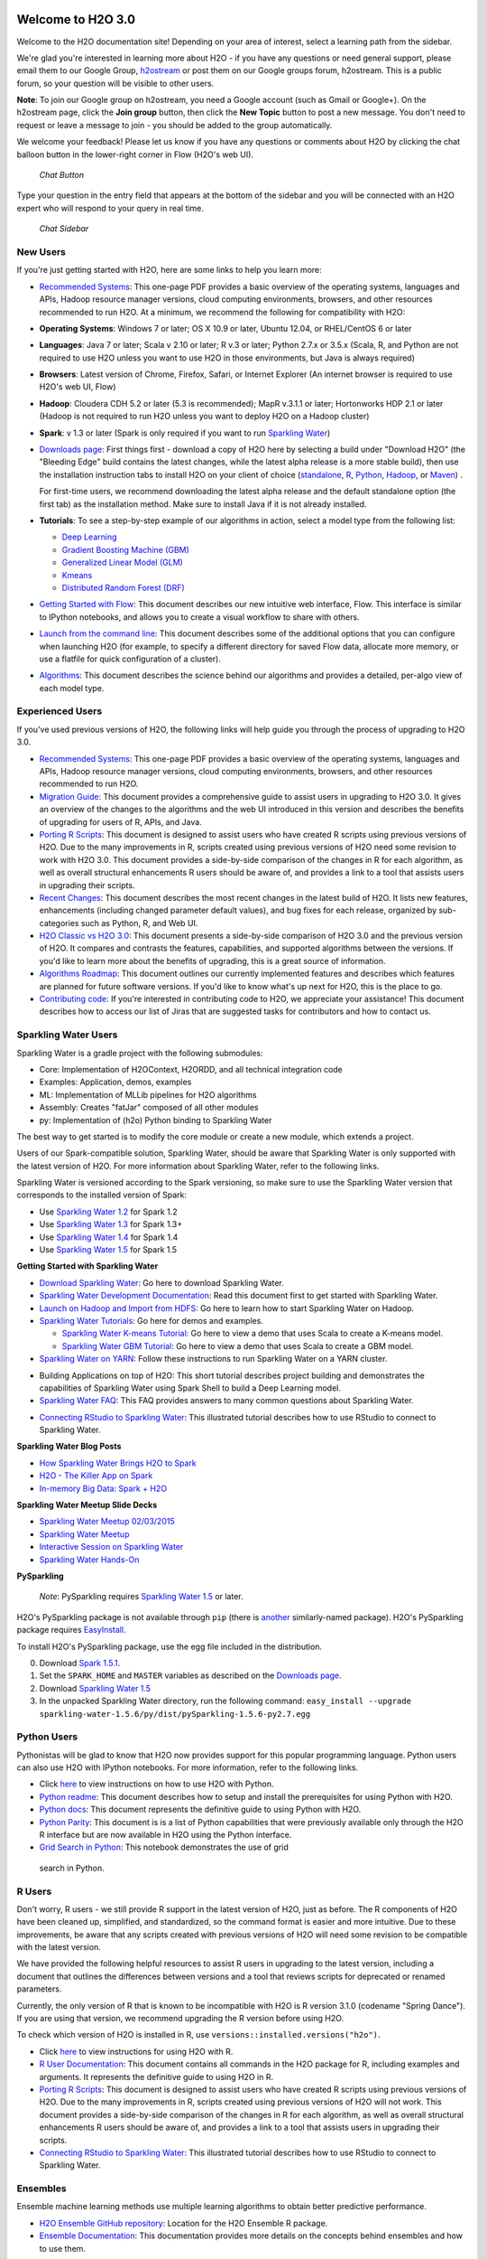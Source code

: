 Welcome to H2O 3.0
==================

.. todo :: add bullets at the top and then link through
.. todo :: add missing links throughout page
.. todo :: add back in the information for enterprise users, but remove the enterprise edition link

Welcome to the H2O documentation site! Depending on your area of
interest, select a learning path from the sidebar.

We're glad you're interested in learning more about H2O - if you have
any questions or need general support, please email them to our Google
Group, `h2ostream <mailto:h2ostream@googlegroups.com>`__ or post them on
our Google groups forum, h2ostream. This is a public forum, so your
question will be visible to other users.

**Note**: To join our Google group on h2ostream, you need a Google
account (such as Gmail or Google+). On the h2ostream page, click the
**Join group** button, then click the **New Topic** button to post a new
message. You don't need to request or leave a message to join - you
should be added to the group automatically.

We welcome your feedback! Please let us know if you have any questions
or comments about H2O by clicking the chat balloon button in the
lower-right corner in Flow (H2O's web UI).

.. figure:: ../images/ChatButton.png
   :alt: Chat Button

   *Chat Button*

Type your question in the entry field that appears at the bottom of the
sidebar and you will be connected with an H2O expert who will respond to
your query in real time.

.. figure:: ../images/ChatSidebar.png
   :alt: Chat Sidebar

   *Chat Sidebar*


New Users
--------------

If you're just getting started with H2O, here are some links to help you
learn more:

-  `Recommended Systems <http://www.h2o.ai/product/recommended-systems-for-h2o/>`_: This one-page PDF provides a basic overview of
   the operating systems, languages and APIs, Hadoop resource manager
   versions, cloud computing environments, browsers, and other resources
   recommended to run H2O. At a minimum, we recommend the following for
   compatibility with H2O:

-  **Operating Systems**: Windows 7 or later; OS X 10.9 or later, Ubuntu
   12.04, or RHEL/CentOS 6 or later
-  **Languages**: Java 7 or later; Scala v 2.10 or later; R v.3 or
   later; Python 2.7.x or 3.5.x (Scala, R, and Python are not required
   to use H2O unless you want to use H2O in those environments, but Java
   is always required)
-  **Browsers**: Latest version of Chrome, Firefox, Safari, or Internet
   Explorer (An internet browser is required to use H2O's web UI, Flow)
-  **Hadoop**: Cloudera CDH 5.2 or later (5.3 is recommended); MapR
   v.3.1.1 or later; Hortonworks HDP 2.1 or later (Hadoop is not
   required to run H2O unless you want to deploy H2O on a Hadoop
   cluster)
-  **Spark**: v 1.3 or later (Spark is only required if you want to run
   `Sparkling Water <https://github.com/h2oai/sparkling-water>`__)

-  `Downloads page <http://www.h2o.ai/download/>`_: First things first - download a copy of H2O here by
   selecting a build under "Download H2O" (the "Bleeding Edge" build
   contains the latest changes, while the latest alpha release is a more
   stable build), then use the installation instruction tabs to install
   H2O on your client of choice
   (`standalone <http://h2o-release.s3.amazonaws.com/h2o/rel-turchin/3/index.html>`__,
   `R <http://h2o-release.s3.amazonaws.com/h2o/rel-turchin/3/index.html#R>`__,
   `Python <http://h2o-release.s3.amazonaws.com/h2o/rel-turchin/3/index.html#Python>`__,
   `Hadoop <http://h2o-release.s3.amazonaws.com/h2o/rel-turchin/3/index.html#Hadoop>`__,
   or
   `Maven <http://h2o-release.s3.amazonaws.com/h2o/rel-turchin/3/index.html#Maven>`__)
   .

   For first-time users, we recommend downloading the latest alpha
   release and the default standalone option (the first tab) as the
   installation method. Make sure to install Java if it is not already
   installed.

-  **Tutorials**: To see a step-by-step example of our algorithms in
   action, select a model type from the following list:

   -  `Deep Learning <https://github.com/h2oai/h2o-3/blob/master/h2o-docs/src/product/tutorials/dl/dl.md>`_
   -  `Gradient Boosting Machine (GBM) <https://github.com/h2oai/h2o-3/blob/master/h2o-docs/src/product/tutorials/gbm/gbm.md>`_
   -  `Generalized Linear Model (GLM) <https://github.com/h2oai/h2o-3/blob/master/h2o-docs/src/product/tutorials/glm/glm.md>`_
   -  `Kmeans <https://github.com/h2oai/h2o-3/blob/master/h2o-docs/src/product/tutorials/kmeans/kmeans.md>`_
   -  `Distributed Random Forest (DRF) <https://github.com/h2oai/h2o-3/blob/master/h2o-docs/src/product/tutorials/rf/rf.md>`_


-  `Getting Started with Flow <https://github.com/h2oai/h2o-3/blob/master/h2o-docs/src/product/flow/README.md>`_: This document describes our new intuitive
   web interface, Flow. This interface is similar to IPython notebooks,
   and allows you to create a visual workflow to share with others.

-  `Launch from the command line <https://github.com/h2oai/h2o-3/blob/master/h2o-docs/src/product/howto/H2O-DevCmdLine.md>`_: This document describes some of the
   additional options that you can configure when launching H2O (for
   example, to specify a different directory for saved Flow data,
   allocate more memory, or use a flatfile for quick configuration of a
   cluster).

-  `Algorithms <https://github.com/h2oai/h2o-3/blob/master/h2o-docs/src/product/tutorials/datascience/DataScienceH2O-Dev.md>`_: This document describes the science behind our algorithms
   and provides a detailed, per-algo view of each model type.

Experienced Users
--------------


If you've used previous versions of H2O, the following links will help
guide you through the process of upgrading to H2O 3.0.

-  `Recommended Systems <http://www.h2o.ai/product/recommended-systems-for-h2o/>`_: This one-page PDF provides a basic overview of
   the operating systems, languages and APIs, Hadoop resource manager
   versions, cloud computing environments, browsers, and other resources
   recommended to run H2O.

-  `Migration Guide <https://github.com/h2oai/h2o-3/blob/master/h2o-docs/src/product/upgrade/Migration.md>`_: This document provides a comprehensive guide to
   assist users in upgrading to H2O 3.0. It gives an overview of the
   changes to the algorithms and the web UI introduced in this version
   and describes the benefits of upgrading for users of R, APIs, and
   Java.

-  `Porting R Scripts <https://github.com/h2oai/h2o-3/blob/master/h2o-docs/src/product/upgrade/H2ODevPortingRScripts.md>`_: This document is designed to assist users who have
   created R scripts using previous versions of H2O. Due to the many
   improvements in R, scripts created using previous versions of H2O
   need some revision to work with H2O 3.0. This document provides a
   side-by-side comparison of the changes in R for each algorithm, as
   well as overall structural enhancements R users should be aware of,
   and provides a link to a tool that assists users in upgrading their
   scripts.

-  `Recent Changes <https://github.com/h2oai/h2o-3/blob/master/h2o-docs/src/product/flow/RecentChanges.md>`_: This document describes the most recent changes in
   the latest build of H2O. It lists new features, enhancements
   (including changed parameter default values), and bug fixes for each
   release, organized by sub-categories such as Python, R, and Web UI.

-  `H2O Classic vs H2O 3.0 <https://github.com/h2oai/h2o-3/blob/jessica-dev-docs/h2o-docs/src/product/upgrade/H2OvsH2O-Dev.md>`_: This document presents a side-by-side
   comparison of H2O 3.0 and the previous version of H2O. It compares
   and contrasts the features, capabilities, and supported algorithms
   between the versions. If you'd like to learn more about the benefits
   of upgrading, this is a great source of information.

-  `Algorithms Roadmap <https://github.com/h2oai/h2o-3/blob/master/h2o-docs/src/product/flow/images/H2O-Algorithms-Road-Map.pdf>`_: This document outlines our currently implemented
   features and describes which features are planned for future software
   versions. If you'd like to know what's up next for H2O, this is the
   place to go.

-  `Contributing code <https://github.com/h2oai/h2o-3/blob/master/CONTRIBUTING.md>`_: If you're interested in contributing code to H2O,
   we appreciate your assistance! This document describes how to access
   our list of Jiras that are suggested tasks for contributors and how
   to contact us.



Sparkling Water Users
--------------

Sparkling Water is a gradle project with the following submodules:

-  Core: Implementation of H2OContext, H2ORDD, and all technical
   integration code
-  Examples: Application, demos, examples
-  ML: Implementation of MLLib pipelines for H2O algorithms
-  Assembly: Creates "fatJar" composed of all other modules
-  py: Implementation of (h2o) Python binding to Sparkling Water

The best way to get started is to modify the core module or create a new
module, which extends a project.

Users of our Spark-compatible solution, Sparkling Water, should be aware
that Sparkling Water is only supported with the latest version of H2O.
For more information about Sparkling Water, refer to the following
links.

Sparkling Water is versioned according to the Spark versioning, so make
sure to use the Sparkling Water version that corresponds to the
installed version of Spark:

-  Use `Sparkling Water
   1.2 <http://h2o-release.s3.amazonaws.com/sparkling-water/rel-1.2/6/index.html>`__
   for Spark 1.2
-  Use `Sparkling Water
   1.3 <http://h2o-release.s3.amazonaws.com/sparkling-water/rel-1.3/7/index.html>`__
   for Spark 1.3+
-  Use `Sparkling Water
   1.4 <http://h2o-release.s3.amazonaws.com/sparkling-water/rel-1.4/3/index.html>`__
   for Spark 1.4
-  Use `Sparkling Water
   1.5 <http://h2o-release.s3.amazonaws.com/sparkling-water/rel-1.5/3/index.html>`__
   for Spark 1.5

**Getting Started with Sparkling Water**

-  `Download Sparkling Water <http://www.h2o.ai/download/>`_: Go here to download Sparkling Water.

-  `Sparkling Water Development Documentation <https://github.com/h2oai/sparkling-water/blob/master/DEVEL.md>`_: Read this document first
   to get started with Sparkling Water.

-  `Launch on Hadoop and Import from HDFS <https://github.com/h2oai/sparkling-water/tree/master/examples#sparkling-water-on-hadoop>`_: Go here to learn how to start
   Sparkling Water on Hadoop.

-  `Sparkling Water Tutorials <https://github.com/h2oai/sparkling-water/tree/master/examples>`_: Go here for demos and examples.

   -  `Sparkling Water K-means Tutorial <https://github.com/h2oai/sparkling-water/blob/master/examples/src/main/scala/org/apache/spark/examples/h2o/ProstateDemo.scala>`_: Go here to view a demo that uses
      Scala to create a K-means model.

   -  `Sparkling Water GBM Tutorial <https://github.com/h2oai/sparkling-water/blob/master/examples/src/main/scala/org/apache/spark/examples/h2o/CitiBikeSharingDemo.scala>`_: Go here to view a demo that uses
      Scala to create a GBM model.

-  `Sparkling Water on YARN <h2o.ai/blog/2014/11-sparkling-water-on-yarn-example/>`_: Follow these instructions to run Sparkling
   Water on a YARN cluster.

.. todo:: fix the link for the bellow bullet or remove this bullet
-  Building Applications on top of H2O: This short tutorial describes
   project building and demonstrates the capabilities of Sparkling Water
   using Spark Shell to build a Deep Learning model.

-  `Sparkling Water FAQ <http://www.h2o.ai/product/faq/#SparklingH2O>`_: This FAQ provides answers to many common
   questions about Sparkling Water.

.. todo:: remove links to blog posts or come up with a way to make sure they stay valid
-  `Connecting RStudio to Sparkling Water <https://github.com/h2oai/h2o-3/blob/master/h2o-docs/src/product/howto/Connecting_RStudio_to_Sparkling_Water.md>`_: This illustrated tutorial
   describes how to use RStudio to connect to Sparkling Water.

**Sparkling Water Blog Posts**


-  `How Sparkling Water Brings H2O to Spark <http://blog.h2o.ai/2014/09/how-sparkling-water-brings-h2o-to-spark/>`_

-  `H2O - The Killer App on Spark <http://blog.h2o.ai/2014/06/h2o-killer-application-spark/>`_

-  `In-memory Big Data: Spark + H2O <http://blog.h2o.ai/2014/03/spark-h2o/>`_

**Sparkling Water Meetup Slide Decks**

.. todo:: check if these links are correct or should be removed and added somewhere else
-  `Sparkling Water Meetup 02/03/2015 <https://github.com/h2oai/sparkling-water/tree/master/examples/scripts>`_

-  `Sparkling Water Meetup <http://www.slideshare.net/0xdata/spa-43755759>`_

-  `Interactive Session on Sparkling Water <http://www.slideshare.net/0xdata/2014-12-17meetup>`_

-  `Sparkling Water Hands-On <http://www.slideshare.net/0xdata/2014-09-30sparklingwaterhandson>`_

**PySparkling**

    *Note*: PySparkling requires `Sparkling Water
    1.5 <http://h2o-release.s3.amazonaws.com/sparkling-water/rel-1.5/3/index.html>`__
    or later.

H2O's PySparkling package is not available through ``pip`` (there is
`another <https://pypi.python.org/pypi/pysparkling/>`__ similarly-named
package). H2O's PySparkling package requires
`EasyInstall <http://peak.telecommunity.com/DevCenter/EasyInstall>`__.

To install H2O's PySparkling package, use the egg file included in the
distribution.

0. Download `Spark 1.5.1 <https://spark.apache.org/downloads.html>`__.
1. Set the ``SPARK_HOME`` and ``MASTER`` variables as described on the
   `Downloads
   page <http://h2o-release.s3.amazonaws.com/sparkling-water/rel-1.5/6/index.html>`__.
2. Download `Sparkling Water
   1.5 <http://h2o-release.s3.amazonaws.com/sparkling-water/rel-1.5/6/index.html>`__
3. In the unpacked Sparkling Water directory, run the following command:
   ``easy_install --upgrade sparkling-water-1.5.6/py/dist/pySparkling-1.5.6-py2.7.egg``



Python Users
--------------

Pythonistas will be glad to know that H2O now provides support for this
popular programming language. Python users can also use H2O with IPython
notebooks. For more information, refer to the following links.

-  Click
   `here <http://h2o-release.s3.amazonaws.com/h2o/rel-turchin/3/index.html#Python>`__
   to view instructions on how to use H2O with Python.

-  `Python readme <https://github.com/h2oai/h2o-3/blob/master/h2o-py/README.rst>`_: This document describes how to setup and install the
   prerequisites for using Python with H2O.

-  `Python docs <http://h2o-release.s3.amazonaws.com/h2o/rel-turchin/3/docs-website/h2o-py/docs/index.html>`_: This document represents the definitive guide to using
   Python with H2O.

-  `Python Parity <https://github.com/h2oai/h2o-3/blob/master/h2o-docs/src/product/upgrade/PythonParity.md>`_: This document is is a list of Python capabilities that
   were previously available only through the H2O R interface but are
   now available in H2O using the Python interface.

-   `Grid Search in Python <https://github.com/h2oai/h2o-3/blob/master/h2o-py/demos/H2O_tutorial_eeg_eyestate.ipynb>`_: This notebook demonstrates the use of grid
   search in Python.


R Users
--------------

Don't worry, R users - we still provide R support in the latest version
of H2O, just as before. The R components of H2O have been cleaned up,
simplified, and standardized, so the command format is easier and more
intuitive. Due to these improvements, be aware that any scripts created
with previous versions of H2O will need some revision to be compatible
with the latest version.

We have provided the following helpful resources to assist R users in
upgrading to the latest version, including a document that outlines the
differences between versions and a tool that reviews scripts for
deprecated or renamed parameters.

Currently, the only version of R that is known to be incompatible with
H2O is R version 3.1.0 (codename "Spring Dance"). If you are using that
version, we recommend upgrading the R version before using H2O.

To check which version of H2O is installed in R, use
``versions::installed.versions("h2o")``.

-  Click
   `here <http://h2o-release.s3.amazonaws.com/h2o/rel-turchin/3/index.html#R>`__
   to view instructions for using H2O with R.

-  `R User Documentation <http://h2o-release.s3.amazonaws.com/h2o/rel-turchin/3/docs-website/h2o-r/h2o_package.pdf>`_: This document contains all commands in the H2O
   package for R, including examples and arguments. It represents the
   definitive guide to using H2O in R.

-  `Porting R Scripts <https://github.com/h2oai/h2o-3/blob/master/h2o-docs/src/product/upgrade/H2ODevPortingRScripts.md>`_: This document is designed to assist users who have
   created R scripts using previous versions of H2O. Due to the many
   improvements in R, scripts created using previous versions of H2O
   will not work. This document provides a side-by-side comparison of
   the changes in R for each algorithm, as well as overall structural
   enhancements R users should be aware of, and provides a link to a
   tool that assists users in upgrading their scripts.

-  `Connecting RStudio to Sparkling Water <https://github.com/h2oai/h2o-3/blob/master/h2o-docs/src/product/howto/Connecting_RStudio_to_Sparkling_Water.md>`_: This illustrated tutorial
   describes how to use RStudio to connect to Sparkling Water.

Ensembles
---------

Ensemble machine learning methods use multiple learning algorithms to
obtain better predictive performance.

-  `H2O Ensemble GitHub repository <https://github.com/h2oai/h2o-2/tree/master/R/ensemble>`_: Location for the H2O Ensemble R
   package.

-  `Ensemble Documentation <http://learn.h2o.ai/content/tutorials/ensembles-stacking/index.html>`_: This documentation provides more details on
   the concepts behind ensembles and how to use them.



API Users
--------------

API users will be happy to know that the APIs have been more thoroughly
documented in the latest release of H2O and additional capabilities
(such as exporting weights and biases for Deep Learning models) have
been added.

REST APIs are generated immediately out of the code, allowing users to
implement machine learning in many ways. For example, REST APIs could be
used to call a model created by sensor data and to set up auto-alerts if
the sensor data falls below a specified threshold.

-  `H2O 3 REST API Overview <https://github.com/h2oai/h2o-3/blob/master/h2o-docs/src/api/REST/h2o_3_rest_api_overview.md>`_: This document describes how the REST API
   commands are used in H2O, versioning, experimental APIs, verbs,
   status codes, formats, schemas, payloads, metadata, and examples.

.. todo:: add internal links for the  bullets below AND CHECK that they work later

-  :ref:`REST API Reference`: This document represents the definitive guide to
   the H2O REST API.

-  :ref:`REST API Schema Reference`: This document represents the definitive
   guide to the H2O REST API schemas.

.. todo:: delete what was here in the original docs as well (repeat of bullet 1)

Java Users
--------------

For Java developers, the following resources will help you create your
own custom app that uses H2O.

-  `H2O Core Java Developer Documentation <http://h2o-release.s3.amazonaws.com/h2o/rel-turchin/3/docs-website/h2o-core/javadoc/index.html>`_: The definitive Java API guide
   for the core components of H2O.

-  `H2O Algos Java Developer Documentation <http://h2o-release.s3.amazonaws.com/h2o/rel-turchin/3/docs-website/h2o-algos/javadoc/index.html>`_: The definitive Java API guide
   for the algorithms used by H2O.

-  `h2o-genmodel (POJO) Javadoc <http://h2o-release.s3.amazonaws.com/h2o/rel-turchin/3/docs-website/h2o-genmodel/javadoc/index.html>`_: Provides a step-by-step guide to creating and implementing POJOs in a Java application.

SDK Information
---------------

The Java API is generated and accessible from the `download
page <http://h2o.ai/download>`_.

-  `Central
   repository <http://search.maven.org/#search%7Cga%7C1%7Cai.h2o>`_
-  `View code on
   Github <https://github.com/h2oai/h2o-3/>`_
-  `Apache
   License <https://github.com/h2oai/h2o-3/blob/master/LICENSE>`_



Developers
--------------

If you're looking to use H2O to help you develop your own apps, the
following links will provide helpful references.

For the latest version of IDEA IntelliJ, run ``./gradlew idea``, then
click **File > Open** within IDEA. Select the ``.ipr`` file in the
repository and click the **Choose** button.

For older versions of IDEA IntelliJ, run ``./gradlew idea``, then
**Import Project** within IDEA and point it to the `h2o-3 directory <https://github.com/h2oai/h2o-3>`_.

**Note**: This process will take longer, so we recommend using the
first method if possible.

For JUnit tests to pass, you may need multiple H2O nodes. Create a
"Run/Debug" configuration with the following parameters:

::

    Type: Application
    Main class: H2OApp
    Use class path of module: h2o-app

After starting multiple "worker" node processes in addition to the JUnit
test process, they will cloud up and run the multi-node JUnit tests.

-  `Recommended Systems <http://www.h2o.ai/product/recommended-systems-for-h2o/>`_: This one-page PDF provides a basic overview of
   the operating systems, languages and APIs, Hadoop resource manager
   versions, cloud computing environments, browsers, and other resources
   recommended to run H2O.

-  `Developer Documentation <https://github.com/h2oai/h2o-3#41-building-from-the-command-line-quick-start>`_: Detailed instructions on how to build and
   launch H2O, including how to clone the repository, how to pull from
   the repository, and how to install required dependencies.

-  Click
   `here <http://h2o-release.s3.amazonaws.com/h2o/rel-turchin/3/index.html#Maven>`__
   to view instructions on how to use H2O with Maven.

-  `Maven install <https://github.com/h2oai/h2o-3/blob/master/build.gradle>`_: This page provides information on how to build a
   version of H2O that generates the correct IDE files.

-  `apps.h2o.ai <http://apps.h2o.ai/>`_: Apps.h2o.ai is designed to support application
   developers via events, networking opportunities, and a new, dedicated
   website comprising developer kits and technical specs, news, and
   product spotlights.

-  `H2O Project Templates <https://github.com/h2oai/h2o-droplets>`_: This page provides template info for projects
   created in Java, Scala, or Sparkling Water.

-  `H2O Scala API Developer Documentation <https://github.com/h2oai/h2o-droplets>`_: The definitive Scala API guide
   for H2O.

.. todo:: remove the link below from here and in original docs
-  `Hacking Algos <http://blog.h2o.ai/2014/11/hacking-algorithms-in-h2o-with-cliff/>`_: This blog post by Cliff walks you through building a
   new algorithm, using K-Means, Quantiles, and Grep as examples.

-  `KV Store Guide <http://blog.h2o.ai/2014/05/kv-store-memory-analytics-part-2-2/>`_: Learn more about performance characteristics when
   implementing new algorithms.

-  `Contributing code <https://github.com/h2oai/h2o-3/blob/master/CONTRIBUTING.md>`_: If you're interested in contributing code to H2O,
   we appreciate your assistance! This document describes how to access
   our list of Jiras that contributors can work on and how to contact
   us. **Note**: To access this link, you must have an `Atlassian
   account <https://id.atlassian.com/signup?application=mac&tenant=&continue=https%3A%2F%2Fmy.atlassian.com>`__.

--------------

Downloading H2O
===============

-  `Download page for this
   build <http://h2o-release.s3.amazonaws.com/h2o/rel-turchin/3/index.html>`__
-  `h2o.ai main download page <http://www.h2o.ai/download>`__

To download H2O, go to our `downloads
page <http://www.h2o.ai/download>`__. Select a build type (bleeding edge
or latest alpha), then select an installation method
(`standalone <http://h2o-release.s3.amazonaws.com/h2o/rel-turchin/3/index.html>`__, `R <http://h2o-release.s3.amazonaws.com/h2o/rel-turchin/3/index.html#R>`__, `Python <http://h2o-release.s3.amazonaws.com/h2o/rel-turchin/3/index.html#Python>`__, `Hadoop <http://h2o-release.s3.amazonaws.com/h2o/rel-turchin/3/index.html#Hadoop>`__, or `Maven <http://h2o-release.s3.amazonaws.com/h2o/rel-turchin/3/index.html#Maven>`__) by clicking the tabs at the top of the page. Follow the instructions in
the tab to install H2O.

Starting H2O ...
================

There are a variety of ways to start H2O, depending on which client you
would like to use.

... From R
==========

To use H2O in R, follow the instructions on the `download page <http://h2o-release.s3.amazonaws.com/h2o/rel-turchin/3/index.html#R>`_.

... From Python
===============

To use H2O in Python, follow the instructions on the `download page <http://h2o-release.s3.amazonaws.com/h2o/rel-turchin/3/index.html#Python>`_.

... On Spark
============

To use H2O on Spark, follow the instructions on the Sparkling Water
`download page <http://h2o-release.s3.amazonaws.com/sparkling-water/master/103/index.html>`__.
